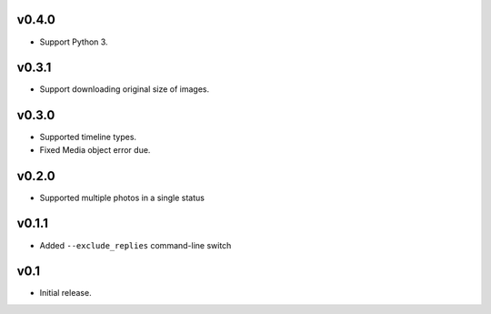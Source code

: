 v0.4.0
======

- Support Python 3.

v0.3.1
======

- Support downloading original size of images.

v0.3.0
======

- Supported timeline types.
- Fixed Media object error due.

v0.2.0
======

- Supported multiple photos in a single status

v0.1.1
======

- Added ``--exclude_replies`` command-line switch


v0.1
====

- Initial release.
